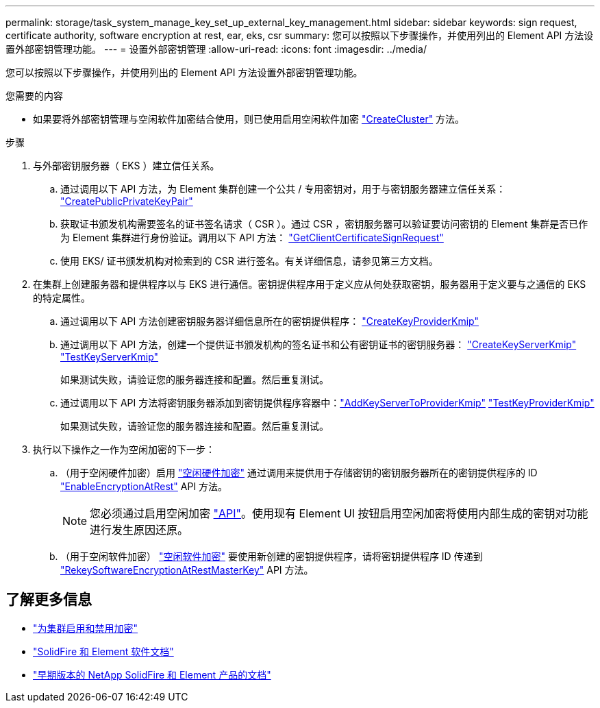 ---
permalink: storage/task_system_manage_key_set_up_external_key_management.html 
sidebar: sidebar 
keywords: sign request, certificate authority, software encryption at rest, ear, eks, csr 
summary: 您可以按照以下步骤操作，并使用列出的 Element API 方法设置外部密钥管理功能。 
---
= 设置外部密钥管理
:allow-uri-read: 
:icons: font
:imagesdir: ../media/


[role="lead"]
您可以按照以下步骤操作，并使用列出的 Element API 方法设置外部密钥管理功能。

.您需要的内容
* 如果要将外部密钥管理与空闲软件加密结合使用，则已使用启用空闲软件加密 link:../api/reference_element_api_createcluster.html["CreateCluster"] 方法。


.步骤
. 与外部密钥服务器（ EKS ）建立信任关系。
+
.. 通过调用以下 API 方法，为 Element 集群创建一个公共 / 专用密钥对，用于与密钥服务器建立信任关系： link:../api/reference_element_api_createpublicprivatekeypair.html["CreatePublicPrivateKeyPair"]
.. 获取证书颁发机构需要签名的证书签名请求（ CSR ）。通过 CSR ，密钥服务器可以验证要访问密钥的 Element 集群是否已作为 Element 集群进行身份验证。调用以下 API 方法： link:../api/reference_element_api_getclientcertificatesignrequest.html["GetClientCertificateSignRequest"]
.. 使用 EKS/ 证书颁发机构对检索到的 CSR 进行签名。有关详细信息，请参见第三方文档。


. 在集群上创建服务器和提供程序以与 EKS 进行通信。密钥提供程序用于定义应从何处获取密钥，服务器用于定义要与之通信的 EKS 的特定属性。
+
.. 通过调用以下 API 方法创建密钥服务器详细信息所在的密钥提供程序： link:../api/reference_element_api_createkeyproviderkmip.html["CreateKeyProviderKmip"]
.. 通过调用以下 API 方法，创建一个提供证书颁发机构的签名证书和公有密钥证书的密钥服务器： link:../api/reference_element_api_createkeyserverkmip.html["CreateKeyServerKmip"]
link:../api/reference_element_api_testkeyserverkmip.html["TestKeyServerKmip"]
+
如果测试失败，请验证您的服务器连接和配置。然后重复测试。

.. 通过调用以下 API 方法将密钥服务器添加到密钥提供程序容器中：link:../api/reference_element_api_addkeyservertoproviderkmip.html["AddKeyServerToProviderKmip"]
link:../api/reference_element_api_testkeyproviderkmip.html["TestKeyProviderKmip"]
+
如果测试失败，请验证您的服务器连接和配置。然后重复测试。



. 执行以下操作之一作为空闲加密的下一步：
+
.. （用于空闲硬件加密）启用 link:../concepts/concept_solidfire_concepts_security.html["空闲硬件加密"] 通过调用来提供用于存储密钥的密钥服务器所在的密钥提供程序的 ID link:../api/reference_element_api_enableencryptionatrest.html["EnableEncryptionAtRest"] API 方法。
+

NOTE: 您必须通过启用空闲加密 link:../api/reference_element_api_enableencryptionatrest.html["API"]。使用现有 Element UI 按钮启用空闲加密将使用内部生成的密钥对功能进行发生原因还原。

.. （用于空闲软件加密） link:../concepts/concept_solidfire_concepts_security.html["空闲软件加密"] 要使用新创建的密钥提供程序，请将密钥提供程序 ID 传递到 link:../api/reference_element_api_rekeysoftwareencryptionatrestmasterkey.html["RekeySoftwareEncryptionAtRestMasterKey"] API 方法。




[discrete]
== 了解更多信息

* link:task_system_manage_cluster_enable_and_disable_encryption_for_a_cluster.html["为集群启用和禁用加密"]
* https://docs.netapp.com/us-en/element-software/index.html["SolidFire 和 Element 软件文档"]
* https://docs.netapp.com/sfe-122/topic/com.netapp.ndc.sfe-vers/GUID-B1944B0E-B335-4E0B-B9F1-E960BF32AE56.html["早期版本的 NetApp SolidFire 和 Element 产品的文档"^]

